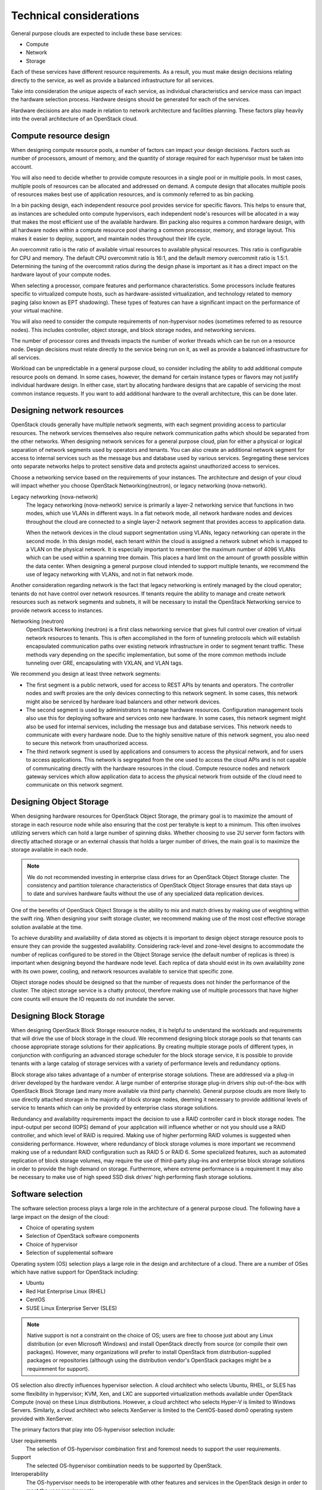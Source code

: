 ========================
Technical considerations
========================

General purpose clouds are expected to include these base services:

* Compute

* Network

* Storage

Each of these services have different resource requirements. As a
result, you must make design decisions relating directly to the service,
as well as provide a balanced infrastructure for all services.

Take into consideration the unique aspects of each service, as
individual characteristics and service mass can impact the hardware
selection process. Hardware designs should be generated for each of the
services.

Hardware decisions are also made in relation to network architecture and
facilities planning. These factors play heavily into the overall
architecture of an OpenStack cloud.

Compute resource design
~~~~~~~~~~~~~~~~~~~~~~~

When designing compute resource pools, a number of factors can impact
your design decisions. Factors such as number of processors, amount of
memory, and the quantity of storage required for each hypervisor must be
taken into account.

You will also need to decide whether to provide compute resources in a
single pool or in multiple pools. In most cases, multiple pools of
resources can be allocated and addressed on demand. A compute design
that allocates multiple pools of resources makes best use of application
resources, and is commonly referred to as bin packing.

In a bin packing design, each independent resource pool provides service
for specific flavors. This helps to ensure that, as instances are
scheduled onto compute hypervisors, each independent node's resources
will be allocated in a way that makes the most efficient use of the
available hardware. Bin packing also requires a common hardware design,
with all hardware nodes within a compute resource pool sharing a common
processor, memory, and storage layout. This makes it easier to deploy,
support, and maintain nodes throughout their life cycle.

An overcommit ratio is the ratio of available virtual resources to
available physical resources. This ratio is configurable for CPU and
memory. The default CPU overcommit ratio is 16:1, and the default memory
overcommit ratio is 1.5:1. Determining the tuning of the overcommit
ratios during the design phase is important as it has a direct impact on
the hardware layout of your compute nodes.

When selecting a processor, compare features and performance
characteristics. Some processors include features specific to
virtualized compute hosts, such as hardware-assisted virtualization, and
technology related to memory paging (also known as EPT shadowing). These
types of features can have a significant impact on the performance of
your virtual machine.

You will also need to consider the compute requirements of
non-hypervisor nodes (sometimes referred to as resource nodes). This
includes controller, object storage, and block storage nodes, and
networking services.

The number of processor cores and threads impacts the number of worker
threads which can be run on a resource node. Design decisions must
relate directly to the service being run on it, as well as provide a
balanced infrastructure for all services.

Workload can be unpredictable in a general purpose cloud, so consider
including the ability to add additional compute resource pools on
demand. In some cases, however, the demand for certain instance types or
flavors may not justify individual hardware design. In either case,
start by allocating hardware designs that are capable of servicing the
most common instance requests. If you want to add additional hardware to
the overall architecture, this can be done later.

Designing network resources
~~~~~~~~~~~~~~~~~~~~~~~~~~~

OpenStack clouds generally have multiple network segments, with each
segment providing access to particular resources. The network services
themselves also require network communication paths which should be
separated from the other networks. When designing network services for a
general purpose cloud, plan for either a physical or logical separation
of network segments used by operators and tenants. You can also create
an additional network segment for access to internal services such as
the message bus and database used by various services. Segregating these
services onto separate networks helps to protect sensitive data and
protects against unauthorized access to services.

Choose a networking service based on the requirements of your instances.
The architecture and design of your cloud will impact whether you choose
OpenStack Networking(neutron), or legacy networking (nova-network).

Legacy networking (nova-network)
 The legacy networking (nova-network) service is primarily a layer-2
 networking service that functions in two modes, which use VLANs in
 different ways. In a flat network mode, all network hardware nodes
 and devices throughout the cloud are connected to a single layer-2
 network segment that provides access to application data.

 When the network devices in the cloud support segmentation using
 VLANs, legacy networking can operate in the second mode. In this
 design model, each tenant within the cloud is assigned a network
 subnet which is mapped to a VLAN on the physical network. It is
 especially important to remember the maximum number of 4096 VLANs
 which can be used within a spanning tree domain. This places a hard
 limit on the amount of growth possible within the data center. When
 designing a general purpose cloud intended to support multiple
 tenants, we recommend the use of legacy networking with VLANs, and
 not in flat network mode.

Another consideration regarding network is the fact that legacy
networking is entirely managed by the cloud operator; tenants do not
have control over network resources. If tenants require the ability to
manage and create network resources such as network segments and
subnets, it will be necessary to install the OpenStack Networking
service to provide network access to instances.

Networking (neutron)
 OpenStack Networking (neutron) is a first class networking service
 that gives full control over creation of virtual network resources
 to tenants. This is often accomplished in the form of tunneling
 protocols which will establish encapsulated communication paths over
 existing network infrastructure in order to segment tenant traffic.
 These methods vary depending on the specific implementation, but
 some of the more common methods include tunneling over GRE,
 encapsulating with VXLAN, and VLAN tags.

We recommend you design at least three network segments:

* The first segment is a public network, used for access to REST APIs
  by tenants and operators. The controller nodes and swift proxies are
  the only devices connecting to this network segment. In some cases,
  this network might also be serviced by hardware load balancers and
  other network devices.

* The second segment is used by administrators to manage hardware
  resources. Configuration management tools also use this for deploying
  software and services onto new hardware. In some cases, this network
  segment might also be used for internal services, including the
  message bus and database services. This network needs to communicate
  with every hardware node. Due to the highly sensitive nature of this
  network segment, you also need to secure this network from
  unauthorized access.

* The third network segment is used by applications and consumers to
  access the physical network, and for users to access applications.
  This network is segregated from the one used to access the cloud APIs
  and is not capable of communicating directly with the hardware
  resources in the cloud. Compute resource nodes and network gateway
  services which allow application data to access the physical network
  from outside of the cloud need to communicate on this network
  segment.

Designing Object Storage
~~~~~~~~~~~~~~~~~~~~~~~~

When designing hardware resources for OpenStack Object Storage, the
primary goal is to maximize the amount of storage in each resource node
while also ensuring that the cost per terabyte is kept to a minimum.
This often involves utilizing servers which can hold a large number of
spinning disks. Whether choosing to use 2U server form factors with
directly attached storage or an external chassis that holds a larger
number of drives, the main goal is to maximize the storage available in
each node.

.. note::

   We do not recommended investing in enterprise class drives for an
   OpenStack Object Storage cluster. The consistency and partition
   tolerance characteristics of OpenStack Object Storage ensures that
   data stays up to date and survives hardware faults without the use
   of any specialized data replication devices.

One of the benefits of OpenStack Object Storage is the ability to mix
and match drives by making use of weighting within the swift ring. When
designing your swift storage cluster, we recommend making use of the
most cost effective storage solution available at the time.

To achieve durability and availability of data stored as objects it is
important to design object storage resource pools to ensure they can
provide the suggested availability. Considering rack-level and
zone-level designs to accommodate the number of replicas configured to
be stored in the Object Storage service (the default number of replicas
is three) is important when designing beyond the hardware node level.
Each replica of data should exist in its own availability zone with its
own power, cooling, and network resources available to service that
specific zone.

Object storage nodes should be designed so that the number of requests
does not hinder the performance of the cluster. The object storage
service is a chatty protocol, therefore making use of multiple
processors that have higher core counts will ensure the IO requests do
not inundate the server.

Designing Block Storage
~~~~~~~~~~~~~~~~~~~~~~~

When designing OpenStack Block Storage resource nodes, it is helpful to
understand the workloads and requirements that will drive the use of
block storage in the cloud. We recommend designing block storage pools
so that tenants can choose appropriate storage solutions for their
applications. By creating multiple storage pools of different types, in
conjunction with configuring an advanced storage scheduler for the block
storage service, it is possible to provide tenants with a large catalog
of storage services with a variety of performance levels and redundancy
options.

Block storage also takes advantage of a number of enterprise storage
solutions. These are addressed via a plug-in driver developed by the
hardware vendor. A large number of enterprise storage plug-in drivers
ship out-of-the-box with OpenStack Block Storage (and many more
available via third party channels). General purpose clouds are more
likely to use directly attached storage in the majority of block storage
nodes, deeming it necessary to provide additional levels of service to
tenants which can only be provided by enterprise class storage
solutions.

Redundancy and availability requirements impact the decision to use a
RAID controller card in block storage nodes. The input-output per second
(IOPS) demand of your application will influence whether or not you
should use a RAID controller, and which level of RAID is required.
Making use of higher performing RAID volumes is suggested when
considering performance. However, where redundancy of block storage
volumes is more important we recommend making use of a redundant RAID
configuration such as RAID 5 or RAID 6. Some specialized features, such
as automated replication of block storage volumes, may require the use
of third-party plug-ins and enterprise block storage solutions in order
to provide the high demand on storage. Furthermore, where extreme
performance is a requirement it may also be necessary to make use of
high speed SSD disk drives' high performing flash storage solutions.

Software selection
~~~~~~~~~~~~~~~~~~

The software selection process plays a large role in the architecture of
a general purpose cloud. The following have a large impact on the design
of the cloud:

* Choice of operating system

* Selection of OpenStack software components

* Choice of hypervisor

* Selection of supplemental software

Operating system (OS) selection plays a large role in the design and
architecture of a cloud. There are a number of OSes which have native
support for OpenStack including:

* Ubuntu

* Red Hat Enterprise Linux (RHEL)

* CentOS

* SUSE Linux Enterprise Server (SLES)

.. note::

   Native support is not a constraint on the choice of OS; users are
   free to choose just about any Linux distribution (or even Microsoft
   Windows) and install OpenStack directly from source (or compile
   their own packages). However, many organizations will prefer to
   install OpenStack from distribution-supplied packages or
   repositories (although using the distribution vendor's OpenStack
   packages might be a requirement for support).

OS selection also directly influences hypervisor selection. A cloud
architect who selects Ubuntu, RHEL, or SLES has some flexibility in
hypervisor; KVM, Xen, and LXC are supported virtualization methods
available under OpenStack Compute (nova) on these Linux distributions.
However, a cloud architect who selects Hyper-V is limited to Windows
Servers. Similarly, a cloud architect who selects XenServer is limited
to the CentOS-based dom0 operating system provided with XenServer.

The primary factors that play into OS-hypervisor selection include:

User requirements
 The selection of OS-hypervisor combination first and foremost needs
 to support the user requirements.

Support
 The selected OS-hypervisor combination needs to be supported by
 OpenStack.

Interoperability
 The OS-hypervisor needs to be interoperable with other features and
 services in the OpenStack design in order to meet the user
 requirements.

Hypervisor
~~~~~~~~~~

OpenStack supports a wide variety of hypervisors, one or more of which
can be used in a single cloud. These hypervisors include:

* KVM (and QEMU)

* XCP/XenServer

* vSphere (vCenter and ESXi)

* Hyper-V

* LXC

* Docker

* Bare-metal

A complete list of supported hypervisors and their capabilities can be
found at `OpenStack Hypervisor Support
Matrix <https://wiki.openstack.org/wiki/HypervisorSupportMatrix>`_.

We recommend general purpose clouds use hypervisors that support the
most general purpose use cases, such as KVM and Xen. More specific
hypervisors should be chosen to account for specific functionality or a
supported feature requirement. In some cases, there may also be a
mandated requirement to run software on a certified hypervisor including
solutions from VMware, Microsoft, and Citrix.

The features offered through the OpenStack cloud platform determine the
best choice of a hypervisor. Each hypervisor has their own hardware
requirements which may affect the decisions around designing a general
purpose cloud.

In a mixed hypervisor environment, specific aggregates of compute
resources, each with defined capabilities, enable workloads to utilize
software and hardware specific to their particular requirements. This
functionality can be exposed explicitly to the end user, or accessed
through defined metadata within a particular flavor of an instance.

OpenStack components
~~~~~~~~~~~~~~~~~~~~

A general purpose OpenStack cloud design should incorporate the core
OpenStack services to provide a wide range of services to end-users. The
OpenStack core services recommended in a general purpose cloud are:

* :term:`Compute` (:term:`nova`)

* :term:`Networking` (:term:`neutron`)

* :term:`Image service` (:term:`glance`)

* :term:`Identity` (:term:`keystone`)

* :term:`Dashboard<dashboard>` (:term:`horizon`)

* :term:`Telemetry` (:term:`ceilometer`)

A general purpose cloud may also include :term:`Object Storage`
(:term:`swift`). :term:`Block Storage` (:term:`cinder`). These may be
selected to provide storage to applications and instances.

Supplemental software
~~~~~~~~~~~~~~~~~~~~~

A general purpose OpenStack deployment consists of more than just
OpenStack-specific components. A typical deployment involves services
that provide supporting functionality, including databases and message
queues, and may also involve software to provide high availability of
the OpenStack environment. Design decisions around the underlying
message queue might affect the required number of controller services,
as well as the technology to provide highly resilient database
functionality, such as MariaDB with Galera. In such a scenario,
replication of services relies on quorum.

Where many general purpose deployments use hardware load balancers to
provide highly available API access and SSL termination, software
solutions, for example HAProxy, can also be considered. It is vital to
ensure that such software implementations are also made highly
available. High availability can be achieved by using software such as
Keepalived or Pacemaker with Corosync. Pacemaker and Corosync can
provide active-active or active-passive highly available configuration
depending on the specific service in the OpenStack environment. Using
this software can affect the design as it assumes at least a 2-node
controller infrastructure where one of those nodes may be running
certain services in standby mode.

Memcached is a distributed memory object caching system, and Redis is a
key-value store. Both are deployed on general purpose clouds to assist
in alleviating load to the Identity service. The memcached service
caches tokens, and due to its distributed nature it can help alleviate
some bottlenecks to the underlying authentication system. Using
memcached or Redis does not affect the overall design of your
architecture as they tend to be deployed onto the infrastructure nodes
providing the OpenStack services.

Controller infrastructure
~~~~~~~~~~~~~~~~~~~~~~~~~

The Controller infrastructure nodes provide management services to the
end-user as well as providing services internally for the operating of
the cloud. The Controllers run message queuing services that carry
system messages between each service. Performance issues related to the
message bus would lead to delays in sending that message to where it
needs to go. The result of this condition would be delays in operation
functions such as spinning up and deleting instances, provisioning new
storage volumes and managing network resources. Such delays could
adversely affect an application’s ability to react to certain
conditions, especially when using auto-scaling features. It is important
to properly design the hardware used to run the controller
infrastructure as outlined above in the Hardware Selection section.

Performance of the controller services is not limited to processing
power, but restrictions may emerge in serving concurrent users. Ensure
that the APIs and Horizon services are load tested to ensure that you
are able to serve your customers. Particular attention should be made to
the OpenStack Identity Service (Keystone), which provides the
authentication and authorization for all services, both internally to
OpenStack itself and to end-users. This service can lead to a
degradation of overall performance if this is not sized appropriately.

Network performance
~~~~~~~~~~~~~~~~~~~

In a general purpose OpenStack cloud, the requirements of the network
help determine performance capabilities. It is possible to design
OpenStack environments that run a mix of networking capabilities. By
utilizing the different interface speeds, the users of the OpenStack
environment can choose networks that are fit for their purpose.

Network performance can be boosted considerably by implementing hardware
load balancers to provide front-end service to the cloud APIs. The
hardware load balancers also perform SSL termination if that is a
requirement of your environment. When implementing SSL offloading, it is
important to understand the SSL offloading capabilities of the devices
selected.

Compute host
~~~~~~~~~~~~

The choice of hardware specifications used in compute nodes including
CPU, memory and disk type directly affects the performance of the
instances. Other factors which can directly affect performance include
tunable parameters within the OpenStack services, for example the
overcommit ratio applied to resources. The defaults in OpenStack Compute
set a 16:1 over-commit of the CPU and 1.5 over-commit of the memory.
Running at such high ratios leads to an increase in "noisy-neighbor"
activity. Care must be taken when sizing your Compute environment to
avoid this scenario. For running general purpose OpenStack environments
it is possible to keep to the defaults, but make sure to monitor your
environment as usage increases.

Storage performance
~~~~~~~~~~~~~~~~~~~

When considering performance of Block Storage, hardware and
architecture choice is important. Block Storage can use enterprise
back-end systems such as NetApp or EMC, scale out storage such as
GlusterFS and Ceph, or simply use the capabilities of directly attached
storage in the nodes themselves. Block Storage may be deployed so that
traffic traverses the host network, which could affect, and be adversely
affected by, the front-side API traffic performance. As such, consider
using a dedicated data storage network with dedicated interfaces on the
Controller and Compute hosts.

When considering performance of Object Storage, a number of design
choices will affect performance. A user’s access to the Object
Storage is through the proxy services, which sit behind hardware load
balancers. By the very nature of a highly resilient storage system,
replication of the data would affect performance of the overall system.
In this case, 10 GbE (or better) networking is recommended throughout
the storage network architecture.

High Availability
~~~~~~~~~~~~~~~~~

In OpenStack, the infrastructure is integral to providing services and
should always be available, especially when operating with SLAs.
Ensuring network availability is accomplished by designing the network
architecture so that no single point of failure exists. A consideration
of the number of switches, routes and redundancies of power should be
factored into core infrastructure, as well as the associated bonding of
networks to provide diverse routes to your highly available switch
infrastructure.

The OpenStack services themselves should be deployed across multiple
servers that do not represent a single point of failure. Ensuring API
availability can be achieved by placing these services behind highly
available load balancers that have multiple OpenStack servers as
members.

OpenStack lends itself to deployment in a highly available manner where
it is expected that at least 2 servers be utilized. These can run all
the services involved from the message queuing service, for example
RabbitMQ or QPID, and an appropriately deployed database service such as
MySQL or MariaDB. As services in the cloud are scaled out, back-end
services will need to scale too. Monitoring and reporting on server
utilization and response times, as well as load testing your systems,
will help determine scale out decisions.

Care must be taken when deciding network functionality. Currently,
OpenStack supports both the legacy networking (nova-network) system and
the newer, extensible OpenStack Networking (neutron). Both have their
pros and cons when it comes to providing highly available access. Legacy
networking, which provides networking access maintained in the OpenStack
Compute code, provides a feature that removes a single point of failure
when it comes to routing, and this feature is currently missing in
OpenStack Networking. The effect of legacy networking’s multi-host
functionality restricts failure domains to the host running that
instance.

When using Networking, the OpenStack controller servers or
separate Networking hosts handle routing. For a deployment that requires
features available in only Networking, it is possible to remove this
restriction by using third party software that helps maintain highly
available L3 routes. Doing so allows for common APIs to control network
hardware, or to provide complex multi-tier web applications in a secure
manner. It is also possible to completely remove routing from
Networking, and instead rely on hardware routing capabilities. In this
case, the switching infrastructure must support L3 routing.

OpenStack Networking and legacy networking both have their advantages
and disadvantages. They are both valid and supported options that fit
different network deployment models described in the `OpenStack
Operations
Guide <http://docs.openstack.org/openstack-ops/content/network_design.html#network_deployment_options>`_.

Ensure your deployment has adequate back-up capabilities.

Application design must also be factored into the capabilities of the
underlying cloud infrastructure. If the compute hosts do not provide a
seamless live migration capability, then it must be expected that when a
compute host fails, that instance and any data local to that instance
will be deleted. However, when providing an expectation to users that
instances have a high-level of uptime guarantees, the infrastructure
must be deployed in a way that eliminates any single point of failure
when a compute host disappears. This may include utilizing shared file
systems on enterprise storage or OpenStack Block storage to provide a
level of guarantee to match service features.

For more information on high availability in OpenStack, see the
`OpenStack High Availability
Guide <http://docs.openstack.org/ha-guide/>`_.

Security
~~~~~~~~

A security domain comprises users, applications, servers or networks
that share common trust requirements and expectations within a system.
Typically they have the same authentication and authorization
requirements and users.

These security domains are:

* Public

* Guest

* Management

* Data

These security domains can be mapped to an OpenStack deployment
individually, or combined. In each case, the cloud operator should be
aware of the appropriate security concerns. Security domains should be
mapped out against your specific OpenStack deployment topology. The
domains and their trust requirements depend upon whether the cloud
instance is public, private, or hybrid.

* The public security domain is an entirely untrusted area of the cloud
  infrastructure. It can refer to the internet as a whole or simply to
  networks over which you have no authority. This domain should always
  be considered untrusted.

* The guest security domain handles compute data generated by instances
  on the cloud but not services that support the operation of the
  cloud, such as API calls. Public cloud providers and private cloud
  providers who do not have stringent controls on instance use or who
  allow unrestricted internet access to instances should consider this
  domain to be untrusted. Private cloud providers may want to consider
  this network as internal and therefore trusted only if they have
  controls in place to assert that they trust instances and all their
  tenants.

* The management security domain is where services interact. Sometimes
  referred to as the control plane, the networks in this domain
  transport confidential data such as configuration parameters, user
  names, and passwords. In most deployments this domain is considered
  trusted.

* The data security domain is concerned primarily with information
  pertaining to the storage services within OpenStack. Much of the data
  that crosses this network has high integrity and confidentiality
  requirements and, depending on the type of deployment, may also have
  strong availability requirements. The trust level of this network is
  heavily dependent on other deployment decisions.

When deploying OpenStack in an enterprise as a private cloud it is
usually behind the firewall and within the trusted network alongside
existing systems. Users of the cloud are employees that are bound by the
security requirements set forth by the company. This tends to push most
of the security domains towards a more trusted model. However, when
deploying OpenStack in a public facing role, no assumptions can be made
and the attack vectors significantly increase.

Consideration must be taken when managing the users of the system for
both public and private clouds. The identity service allows for LDAP to
be part of the authentication process. Including such systems in an
OpenStack deployment may ease user management if integrating into
existing systems.

It is important to understand that user authentication requests include
sensitive information including user names, passwords, and
authentication tokens. For this reason, placing the API services behind
hardware that performs SSL termination is strongly recommended.

For more information OpenStack Security, see the `OpenStack Security
Guide <http://docs.openstack.org/security-guide/>`_.
